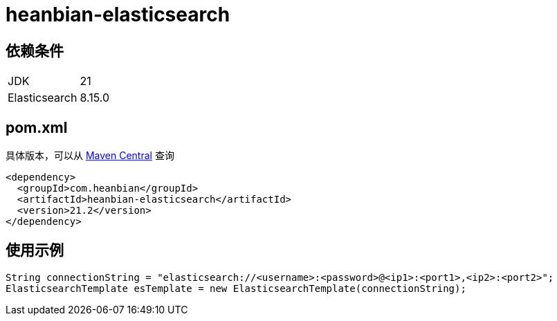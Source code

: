 = heanbian-elasticsearch

== 依赖条件

|===
| JDK | 21 
| Elasticsearch | 8.15.0
|===

== pom.xml

具体版本，可以从 https://repo1.maven.org/maven2/com/heanbian/heanbian-elasticsearch/[Maven Central] 查询

----
<dependency>
  <groupId>com.heanbian</groupId>
  <artifactId>heanbian-elasticsearch</artifactId>
  <version>21.2</version>
</dependency>
----

== 使用示例

----
String connectionString = "elasticsearch://<username>:<password>@<ip1>:<port1>,<ip2>:<port2>";
ElasticsearchTemplate esTemplate = new ElasticsearchTemplate(connectionString);

----